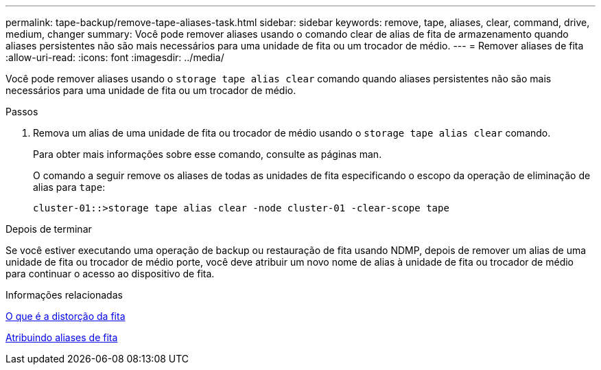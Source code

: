 ---
permalink: tape-backup/remove-tape-aliases-task.html 
sidebar: sidebar 
keywords: remove, tape, aliases, clear, command, drive, medium, changer 
summary: Você pode remover aliases usando o comando clear de alias de fita de armazenamento quando aliases persistentes não são mais necessários para uma unidade de fita ou um trocador de médio. 
---
= Remover aliases de fita
:allow-uri-read: 
:icons: font
:imagesdir: ../media/


[role="lead"]
Você pode remover aliases usando o `storage tape alias clear` comando quando aliases persistentes não são mais necessários para uma unidade de fita ou um trocador de médio.

.Passos
. Remova um alias de uma unidade de fita ou trocador de médio usando o `storage tape alias clear` comando.
+
Para obter mais informações sobre esse comando, consulte as páginas man.

+
O comando a seguir remove os aliases de todas as unidades de fita especificando o escopo da operação de eliminação de alias para `tape`:

+
[listing]
----
cluster-01::>storage tape alias clear -node cluster-01 -clear-scope tape
----


.Depois de terminar
Se você estiver executando uma operação de backup ou restauração de fita usando NDMP, depois de remover um alias de uma unidade de fita ou trocador de médio porte, você deve atribuir um novo nome de alias à unidade de fita ou trocador de médio para continuar o acesso ao dispositivo de fita.

.Informações relacionadas
xref:assign-tape-aliases-concept.adoc[O que é a distorção da fita]

xref:assign-tape-aliases-task.adoc[Atribuindo aliases de fita]
